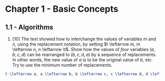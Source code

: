 * Chapter 1 - Basic Concepts

** 1.1 - Algorithms

1. [10] The text showed how to interchange the values of variables $m$ and $n$,
   using the replacement notation, by setting $t \leftarrow m, m \leftarrow n, n
   \leftarrow \t$. Show how the values of /four/ variables $(a, b, c, d)$ can be
   rearranged to $(b, c, d, a)$ by a sequence of replacements. In other words,
   the new value of $a$ is to be the original value of $b$, etc. Try to use the
   minimum number of replacements.

#+BEGIN_SRC latex
t \leftarrow a, a \leftarrow b, b \leftarrow c, c \leftarrow d, d \leftarrow t
#+END_SRC
